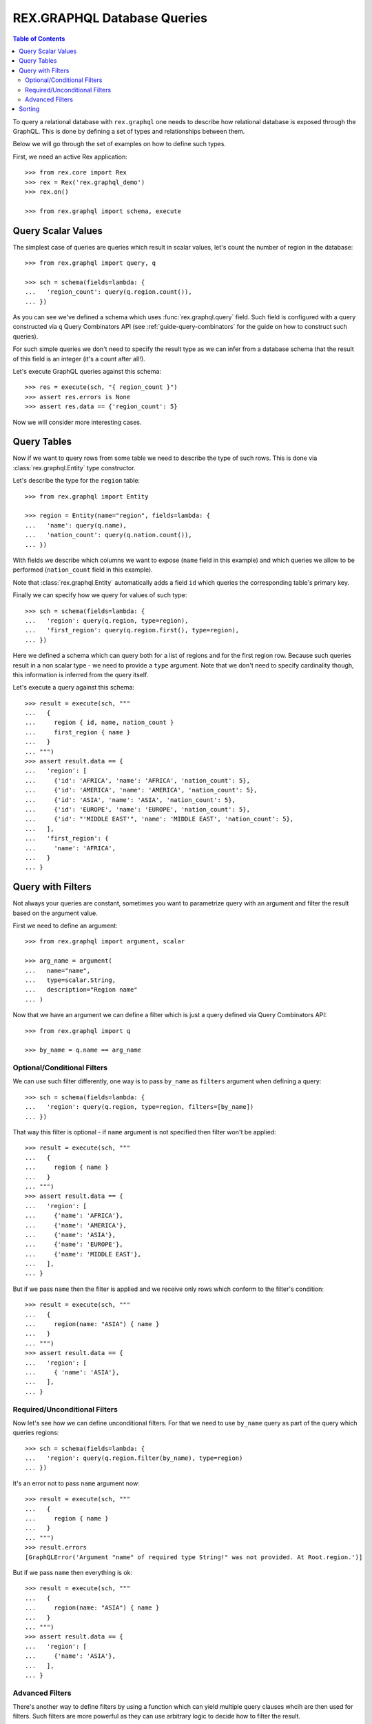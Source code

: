 .. _guide-db-queries:

********************************
  REX.GRAPHQL Database Queries
********************************

.. contents:: Table of Contents

To query a relational database with ``rex.graphql`` one needs to describe how
relational database is exposed through the GraphQL. This is done by defining a
set of types and relationships between them.

Below we will go through the set of examples on how to define such types.

First, we need an active Rex application::

   >>> from rex.core import Rex
   >>> rex = Rex('rex.graphql_demo')
   >>> rex.on()

   >>> from rex.graphql import schema, execute

Query Scalar Values
===================

The simplest case of queries are queries which result in scalar values, let's
count the number of region in the database::

   >>> from rex.graphql import query, q

   >>> sch = schema(fields=lambda: {
   ...   'region_count': query(q.region.count()),
   ... })

As you can see we've defined a schema which uses :func:`rex.graphql.query`
field. Such field is configured with a query constructed via ``q`` Query
Combinators API (see :ref:`guide-query-combinators` for the guide on how to
construct such queries).

For such simple queries we don't need to specify the result type as we can infer
from a database schema that the result of this field is an integer (it's a count
after all!).

Let's execute GraphQL queries against this schema::

   >>> res = execute(sch, "{ region_count }")
   >>> assert res.errors is None
   >>> assert res.data == {'region_count': 5}

Now we will consider more interesting cases.

Query Tables
============

Now if we want to query rows from some table we need to describe the type of
such rows. This is done via :class:`rex.graphql.Entity` type constructor.

Let's describe the type for the ``region`` table::

   >>> from rex.graphql import Entity

   >>> region = Entity(name="region", fields=lambda: {
   ...   'name': query(q.name),
   ...   'nation_count': query(q.nation.count()),
   ... })

With fields we describe which columns we want to expose (``name`` field in this
example) and which queries we allow to be performed (``nation_count`` field in
this example).

Note that :class:`rex.graphql.Entity` automatically adds a field ``id`` which
queries the corresponding table's primary key.

Finally we can specify how we query for values of such type::

   >>> sch = schema(fields=lambda: {
   ...   'region': query(q.region, type=region),
   ...   'first_region': query(q.region.first(), type=region),
   ... })

Here we defined a schema which can query both for a list of regions and for the
first region row. Because such queries result in a non scalar type - we need to
provide a ``type`` argument. Note that we don't need to specify cardinality
though, this information is inferred from the query itself.

Let's execute a query against this schema::

   >>> result = execute(sch, """
   ...   {
   ...     region { id, name, nation_count }
   ...     first_region { name }
   ...   }
   ... """)
   >>> assert result.data == {
   ...   'region': [
   ...     {'id': 'AFRICA', 'name': 'AFRICA', 'nation_count': 5},
   ...     {'id': 'AMERICA', 'name': 'AMERICA', 'nation_count': 5},
   ...     {'id': 'ASIA', 'name': 'ASIA', 'nation_count': 5},
   ...     {'id': 'EUROPE', 'name': 'EUROPE', 'nation_count': 5},
   ...     {'id': "'MIDDLE EAST'", 'name': 'MIDDLE EAST', 'nation_count': 5},
   ...   ],
   ...   'first_region': {
   ...     'name': 'AFRICA',
   ...   }
   ... }

Query with Filters
==================

Not always your queries are constant, sometimes you want to parametrize query
with an argument and filter the result based on the argument value.

First we need to define an argument::

   >>> from rex.graphql import argument, scalar

   >>> arg_name = argument(
   ...   name="name",
   ...   type=scalar.String,
   ...   description="Region name"
   ... )

Now that we have an argument we can define a filter which is just a query
defined via Query Combinators API::

   >>> from rex.graphql import q

   >>> by_name = q.name == arg_name

Optional/Conditional Filters
----------------------------

We can use such filter differently, one way is to pass ``by_name`` as
``filters`` argument when defining a query::

   >>> sch = schema(fields=lambda: {
   ...   'region': query(q.region, type=region, filters=[by_name])
   ... })

That way this filter is optional - if ``name`` argument is not specified then
filter won't be applied::

   >>> result = execute(sch, """
   ...   {
   ...     region { name }
   ...   }
   ... """)
   >>> assert result.data == {
   ...   'region': [
   ...     {'name': 'AFRICA'},
   ...     {'name': 'AMERICA'},
   ...     {'name': 'ASIA'},
   ...     {'name': 'EUROPE'},
   ...     {'name': 'MIDDLE EAST'},
   ...   ],
   ... }

But if we pass ``name`` then the filter is applied and we receive only rows
which conform to the filter's condition::

   >>> result = execute(sch, """
   ...   {
   ...     region(name: "ASIA") { name }
   ...   }
   ... """)
   >>> assert result.data == {
   ...   'region': [
   ...     { 'name': 'ASIA'},
   ...   ],
   ... }

Required/Unconditional Filters
------------------------------

Now let's see how we can define unconditional filters. For that we need to use
``by_name`` query as part of the query which queries regions::

   >>> sch = schema(fields=lambda: {
   ...   'region': query(q.region.filter(by_name), type=region)
   ... })

It's an error not to pass ``name`` argument now::

   >>> result = execute(sch, """
   ...   {
   ...     region { name }
   ...   }
   ... """)
   >>> result.errors
   [GraphQLError('Argument "name" of required type String!" was not provided. At Root.region.')]

But if we pass ``name`` then everything is ok::

   >>> result = execute(sch, """
   ...   {
   ...     region(name: "ASIA") { name }
   ...   }
   ... """)
   >>> assert result.data == {
   ...   'region': [
   ...     {'name': 'ASIA'},
   ...   ],
   ... }

Advanced Filters
----------------

There's another way to define filters by using a function which can yield
multiple query clauses whcih are then used for filters. Such filters are more
powerful as they can use arbitrary logic to decide how to filter the result.

The downside is that such filters are not checked at the application
initialisation and thus any error in such filters will happen at the application
runtime.

Having said that, there are some cases when such queries are useful. One of the
is to define a filter which filters by comparing an record's ``id`` column to
one of multiple values::

   >>> from rex.graphql import filter_from_function, entity_id, List

   >>> @filter_from_function()
   ... def by_id(ids: List(entity_id.region) = None):
   ...     if ids is not None:
   ...         yield q.id == ids

   >>> sch = schema(fields=lambda: {
   ...   'region': query(q.region, type=region, filters=[by_id])
   ... })

   >>> result = execute(sch, """
   ...   {
   ...     region(ids: ["ASIA", "AMERICA"]) { name }
   ...   }
   ... """)
   >>> assert result.data == {
   ...   'region': [
   ...     {'name': 'AMERICA'},
   ...     {'name': 'ASIA'},
   ...   ],
   ... }

Sorting
=======

To specify sort order one can use ``sort`` argument and specify the query to be
used to sort by::

   >>> sch = schema(fields=lambda: {
   ...   'region': query(q.region, type=region, sort=q.name.desc())
   ... })
   >>> result = execute(sch, """
   ...   {
   ...     region { name }
   ...   }
   ... """)
   >>> assert result.data == {
   ...   'region': [
   ...     {'name': 'MIDDLE EAST'},
   ...     {'name': 'EUROPE'},
   ...     {'name': 'ASIA'},
   ...     {'name': 'AMERICA'},
   ...     {'name': 'AFRICA'},
   ...   ],
   ... }

This defines a schema which queries regions by sorting by name in descending
order, if one needs to sort in ascending order — they can use
``sort=q.name.asc()`` query.
